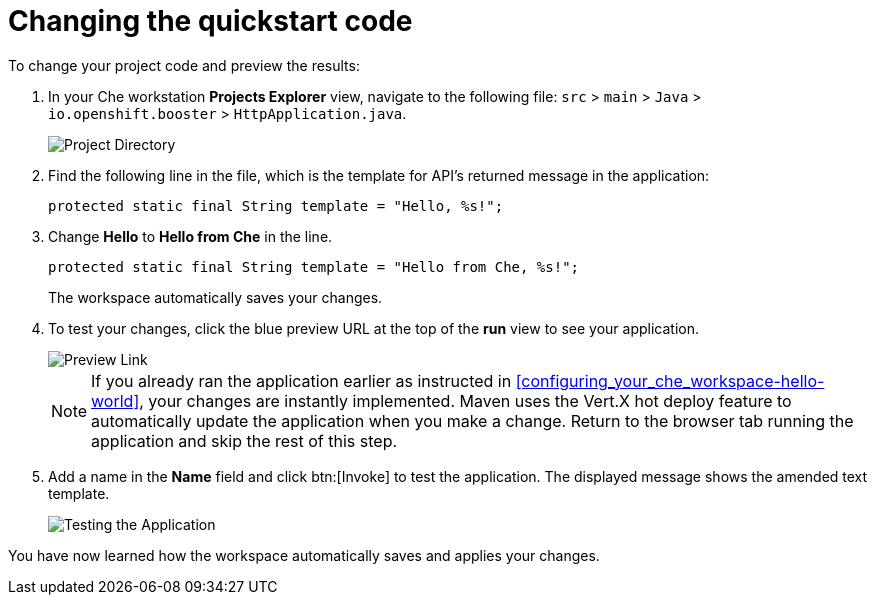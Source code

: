 [id="changing_quickstart_code-{context}"]
= Changing the quickstart code

To change your project code and preview the results:

. In your Che workstation *Projects Explorer* view, navigate to the following file: `src` > `main` > `Java` > `io.openshift.booster` > `HttpApplication.java`.
+
image::project_dir.png[Project Directory]
+
. Find the following line in the file, which is the template for API's returned message in the application:
+
[source,java]
----
protected static final String template = "Hello, %s!";
----
+
. Change *Hello* to *Hello from Che* in the line.
+
[source,java]
----
protected static final String template = "Hello from Che, %s!";
----
+
The workspace automatically saves your changes.

. To test your changes, click the blue preview URL at the top of the *run* view to see your application.
+
image::blue_link.png[Preview Link]
+
NOTE: If you already ran the application earlier as instructed in <<configuring_your_che_workspace-hello-world>>, your changes are instantly implemented. Maven uses the Vert.X hot deploy feature to automatically update the application when you make a change. Return to the browser tab running the application and skip the rest of this step.
+
. Add a name in the *Name* field and click btn:[Invoke] to test the application. The displayed message shows the amended text template.
+
image::hello_from_che.png[Testing the Application]

You have now learned how the workspace automatically saves and applies your changes.
